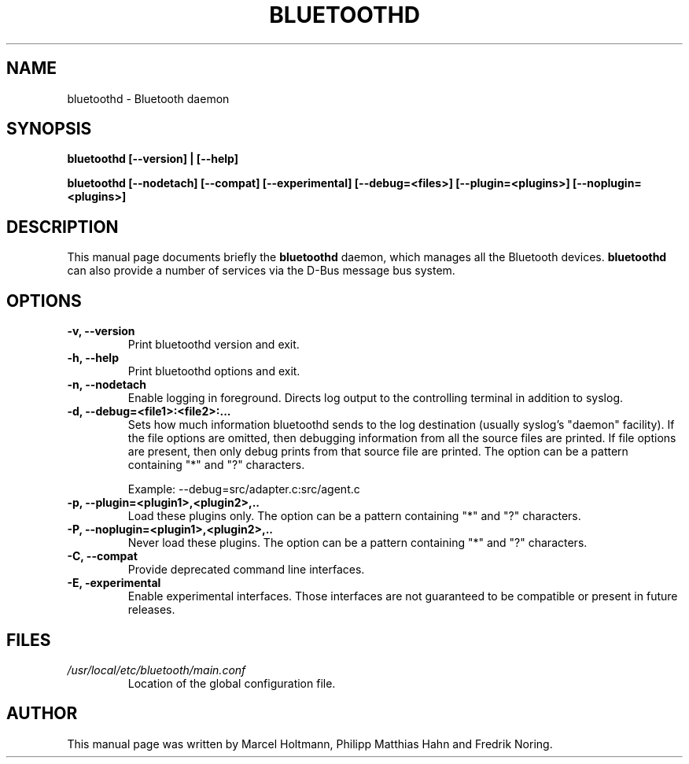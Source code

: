 .\"
.TH "BLUETOOTHD" "8" "March 2004" "Bluetooth daemon" "System management commands"
.SH "NAME"
bluetoothd \- Bluetooth daemon

.SH "SYNOPSIS"
.B bluetoothd [--version] | [--help]

.B bluetoothd [--nodetach] [--compat] [--experimental] [--debug=<files>] [--plugin=<plugins>] [--noplugin=<plugins>]

.SH "DESCRIPTION"
This manual page documents briefly the
.B bluetoothd
daemon, which manages all the Bluetooth devices.
.B bluetoothd
can also provide a number of services via the D-Bus message bus
system.
.SH "OPTIONS"
.TP
.B -v, --version
Print bluetoothd version and exit.
.TP
.B -h, --help
Print bluetoothd options and exit.
.TP
.B -n, --nodetach
Enable logging in foreground. Directs log output to the controlling terminal \
in addition to syslog.
.TP
.B -d, --debug=<file1>:<file2>:...
Sets how much information bluetoothd sends to the log destination (usually \
syslog's "daemon" facility). If the file options are omitted, then debugging \
information from all the source files are printed. If file options are \
present, then only debug prints from that source file are printed. The option \
can be a pattern containing "*" and "?" characters.

Example: --debug=src/adapter.c:src/agent.c
.TP
.B -p, --plugin=<plugin1>,<plugin2>,..
Load these plugins only. The option can be a pattern containing "*" and "?" \
characters.
.TP
.B -P, --noplugin=<plugin1>,<plugin2>,..
Never load these plugins. The option can be a pattern containing "*" and "?" \
characters.
.TP
.B -C, --compat
Provide deprecated command line interfaces.
.TP
.B -E, -experimental
Enable experimental interfaces. Those interfaces are not guaranteed to be
compatible or present in future releases.
.SH "FILES"
.TP
.I /usr/local/etc/bluetooth/main.conf
Location of the global configuration file.

.SH "AUTHOR"
This manual page was written by Marcel Holtmann, Philipp Matthias Hahn and Fredrik Noring.
